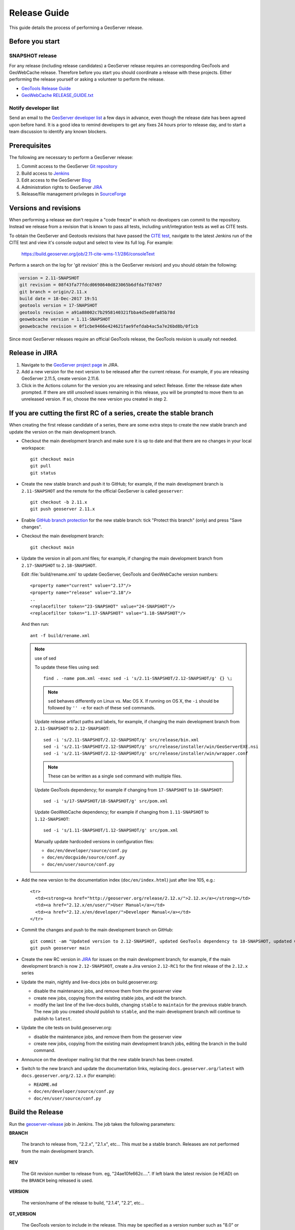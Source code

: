 .. _release_guide:

Release Guide
=============

This guide details the process of performing a GeoServer release.

Before you start
----------------

SNAPSHOT release
^^^^^^^^^^^^^^^^

For any release (including release candidates) a GeoServer release requires an
corresponding GeoTools and GeoWebCache release. Therefore before you start you should
coordinate a release with these projects. Either performing the release yourself or
asking a volunteer to perform the release.

* `GeoTools Release Guide <http://docs.geotools.org/latest/developer/procedures/release.html>`_
* `GeoWebCache RELEASE_GUIDE.txt <https://github.com/GeoWebCache/geowebcache/blob/master/geowebcache/release/RELEASE_GUIDE.txt>`_

Notify developer list
^^^^^^^^^^^^^^^^^^^^^

Send an email to the `GeoServer developer list <https://lists.sourceforge.net/lists/listinfo/geoserver-devel>`_ a few days in advance, even though the release date has been agreed upon before hand. It is a good idea to remind developers to get any fixes 24 hours prior to release day, and to start a team discussion to identify any known blockers.

Prerequisites
-------------

The following are necessary to perform a GeoServer release:

#. Commit access to the GeoServer `Git repository <https://Github.com/geoserver/geoserver>`_
#. Build access to `Jenkins <http://build.geoserver.org/jenkins/>`_
#. Edit access to the GeoServer `Blog <http://blog.geoserver.org>`_
#. Administration rights to GeoServer `JIRA <https://osgeo-org.atlassian.net/projects/GEOS>`__
#. Release/file management privileges in `SourceForge <https://sourceforge.net/projects/geoserver/>`_

Versions and revisions
----------------------

When performing a release we don't require a "code freeze" in which no developers can commit to the repository. Instead we release from a revision that is known to pass all tests, including unit/integration tests as well as CITE tests.

To obtain the GeoServer and Geotools revisions that have passed the `CITE test <https://build.geoserver.org/view/testing-cite/>`_, navigate to the latest Jenkins run of the CITE test  and view it's console output and select to view its full log. For example:

    https://build.geoserver.org/job/2.11-cite-wms-1.1/286/consoleText

Perform a search on the log for 'git revision' (this is the GeoServer revision) and you should obtain the following:

.. code-block:: none

    version = 2.11-SNAPSHOT
    git revision = 08f43fa77fdcd0698640d823065b6dfda7f87497
    git branch = origin/2.11.x
    build date = 18-Dec-2017 19:51
    geotools version = 17-SNAPSHOT
    geotools revision = a91a88002c7b2958140321fbba4d5ed0fa85b78d
    geowebcache version = 1.11-SNAPSHOT
    geowebcache revision = 0f1cbe9466e424621fae9fefdab4ac5a7e26bd8b/0f1cb

Since most GeoServer releases require an official GeoTools release, the GeoTools revision is usually not needed.

Release in JIRA
---------------

1. Navigate to the `GeoServer project page <https://osgeo-org.atlassian.net/projects/GEOS?selectedItem=com.atlassian.jira.jira-projects-plugin:release-page&status=released-unreleased>`_ in JIRA.

2. Add a new version for the next version to be released after the current release. For example, if you are releasing GeoServer 2.11.5, create version 2.11.6.

3. Click in the Actions column for the version you are releasing and select Release. Enter the release date when prompted. If there are still unsolved issues remaining in this release, you will be prompted to move them to an unreleased version. If so, choose the new version you created in step 2.

If you are cutting the first RC of a series, create the stable branch
---------------------------------------------------------------------

When creating the first release candidate of a series, there are some extra steps to create the new stable branch and update the version on the main development branch.

* Checkout the main development branch and make sure it is up to date and that there are no changes in your local workspace::

    git checkout main
    git pull
    git status

* Create the new stable branch and push it to GitHub; for example, if the main development branch is ``2.11-SNAPSHOT`` and the remote for the official GeoServer is called ``geoserver``::

    git checkout -b 2.11.x
    git push geoserver 2.11.x

* Enable `GitHub branch protection <https://github.com/geoserver/geoserver/settings/branches>`_ for the new stable branch: tick "Protect this branch" (only) and press "Save changes".

* Checkout the main development branch::

    git checkout main
    
* Update the version in all pom.xml files; for example, if changing the main development branch from ``2.17-SNAPSHOT`` to ``2.18-SNAPSHOT``.
  
  Edit :file:`build/rename.xml` to update GeoServer, GeoTools and GeoWebCache version numbers::
  
     <property name="current" value="2.17"/>
     <property name="release" value="2.18"/>
     ..
     <replacefilter token="23-SNAPSHOT" value="24-SNAPSHOT"/>
     <replacefilter token="1.17-SNAPSHOT" value="1.18-SNAPSHOT"/>

     
  And then run::
    
    ant -f build/rename.xml 
    
  .. note:: use of sed
     
     To update these files using sed::
  
      find . -name pom.xml -exec sed -i 's/2.11-SNAPSHOT/2.12-SNAPSHOT/g' {} \;

     .. note:: ``sed`` behaves differently on Linux vs. Mac OS X. If running on OS X, the ``-i`` should be followed by ``'' -e`` for each of these ``sed`` commands.

     Update release artifact paths and labels, for example, if changing the main development branch from ``2.11-SNAPSHOT`` to ``2.12-SNAPSHOT``::

       sed -i 's/2.11-SNAPSHOT/2.12-SNAPSHOT/g' src/release/bin.xml
       sed -i 's/2.11-SNAPSHOT/2.12-SNAPSHOT/g' src/release/installer/win/GeoServerEXE.nsi
       sed -i 's/2.11-SNAPSHOT/2.12-SNAPSHOT/g' src/release/installer/win/wrapper.conf

     .. note:: These can be written as a single ``sed`` command with multiple files.

     Update GeoTools dependency; for example if changing from ``17-SNAPSHOT`` to ``18-SNAPSHOT``::

       sed -i 's/17-SNAPSHOT/18-SNAPSHOT/g' src/pom.xml

     Update GeoWebCache dependency; for example if changing from ``1.11-SNAPSHOT`` to ``1.12-SNAPSHOT``::

       sed -i 's/1.11-SNAPSHOT/1.12-SNAPSHOT/g' src/pom.xml

     Manually update hardcoded versions in configuration files:

     * ``doc/en/developer/source/conf.py``
     * ``doc/en/docguide/source/conf.py``
     * ``doc/en/user/source/conf.py``

* Add the new version to the documentation index (``doc/en/index.html``) just after line 105, e.g.::

    <tr>
      <td><strong><a href="http://geoserver.org/release/2.12.x/">2.12.x</a></strong></td>
      <td><a href="2.12.x/en/user/">User Manual</a></td>
      <td><a href="2.12.x/en/developer/">Developer Manual</a></td>
    </tr>

* Commit the changes and push to the main development branch on GitHub::

      git commit -am "Updated version to 2.12-SNAPSHOT, updated GeoTools dependency to 18-SNAPSHOT, updated GeoWebCache dependency to 1.12-SNAPSHOT, and related changes"
      git push geoserver main
      
* Create the new RC version in `JIRA <https://osgeo-org.atlassian.net/projects/GEOS>`_ for issues on the main development branch; for example, if the main development branch is now ``2.12-SNAPSHOT``, create a Jira version ``2.12-RC1`` for the first release of the ``2.12.x`` series

* Update the main, nightly and live-docs jobs on build.geoserver.org:
  
  * disable the maintenance jobs, and remove them from the geoserver view
  * create new jobs, copying from the existing stable jobs, and edit the branch.
  * modify the last line of the live-docs builds, changing ``stable`` to ``maintain`` for the previous stable branch. The new job you created should publish to ``stable``, and the main development branch will continue to publish to ``latest``.

* Update the cite tests on build.geoserver.org:

  * disable the maintenance jobs, and remove them from the geoserver view
  * create new jobs, copying from the existing main development branch jobs, editing the branch in the build command.

* Announce on the developer mailing list that the new stable branch has been created.

* Switch to the new branch and update the documentation links, replacing ``docs.geoserver.org/latest`` with ``docs.geoserver.org/2.12.x`` (for example):
   
  * ``README.md``
  * ``doc/en/developer/source/conf.py``
  * ``doc/en/user/source/conf.py``

Build the Release
-----------------

Run the `geoserver-release <https://build.geoserver.org/view/geoserver/job/geoserver-release/>`_ job in Jenkins. The job takes the following parameters:

**BRANCH**

  The branch to release from, "2.2.x", "2.1.x", etc... This must be a stable branch. Releases are not performed from the main development branch.

**REV**

  The Git revision number to release from. eg, "24ae10fe662c....". If left blank the latest revision (ie HEAD) on the ``BRANCH`` being released is used.

**VERSION**

  The version/name of the release to build, "2.1.4", "2.2", etc...

**GT_VERSION**

  The GeoTools version to include in the release. This may be specified as a version number such as "8.0" or "2.7.5". Alternatively the version may be specified as a Git branch/revision pair in the form ``<branch>@<revision>``. For example "main@36ba65jg53.....". Finally this value may be left blank in which the version currently declared in the geoserver pom will be used (usually a SNAPSHOT). Again, this version must be a version number corresponding to an official GeoTools release.

**GWC_VERSION**

  The GeoWebCache version to include in the release. This may be specified as a version number such as "1.3-RC3". Alternatively the version may be specified as a Git revision of the form ``<branch>@<revision>`` such as "master@1b3243jb...". Finally this value may be left blank in which the version currently declared in the geoserver pom will be used (usually a SNAPSHOT).Git Again, this version must be a version number corresponding to an official GeoTools release.

**GIT_USER**

  The Git username to use for the release.

**GIT_EMAIL**

  The Git email to use for the release.

This job will checkout the specified branch/revision and build the GeoServer
release artifacts against the GeoTools/GeoWebCache versions specified. When
successfully complete all release artifacts will be listed under artifacts in the job summary.

Additionally when the job completes it fires off a job for a windows worker. When this job
completes it will list the ``.exe`` artifacts.

Test the Artifacts
------------------

Download and try out some of the artifacts from the above location and do a
quick smoke test that there are no issues. Engage other developers to help
test on the developer list.

Publish the Release
-------------------

Run the `geoserver-release-publish <https://build.geoserver.org/view/geoserver/job/geoserver-release-publish/>`_ in Jenkins. The job takes the following parameters:

**VERSION**

  The version being released. The same value s specified for ``VERSION`` when running the ``geoserver-release`` job.

**BRANCH**

  The branch being released from.  The same value specified for ``BRANCH`` when running the ``geoserver-release`` job.

This job will rsync all the artifacts located at::

     http://build.geoserver.org/geoserver/release/<RELEASE>

to the SourceForge FRS server. Navigate to `Sourceforge <http://sourceforge.net/projects/geoserver/>`__ and verify that the artifacts have been uploaded properly. If this is the latest stable release, set the necessary flags on the ``.exe``, ``.dmg`` and ``.bin`` artifacts so that they show up as the appropriate default for users downloading on the Windows, OSX, and Linux platforms.

Release notes
-------------

This job will tag the release located in::
   
   https://github.com/geoserver/geoserver/tags/<RELEASE>

Publish JIRA markdown release notes to github tag:

#. Select the correct release from `JIRA Releases <https://osgeo-org.atlassian.net/projects/GEOS?orderField=RANK&selectedItem=com.atlassian.jira.jira-projects-plugin%3Arelease-page&status=released>`__ page.

#. From the release page, locate the :guilabel:`Release notes` button at the top of the page to open the release notes edit
  
#. Generate release notes as markdown:
   
   * Select format `Markdown`
   * Layout: Issue key with link
   * Issue types: `Bug` and `Improvement`
   
   Change the heading to :kbd:`Release notes`, and apply the change with :guilabel:`Done`.

   Use :guilabel:`Copy to clipboard` to obtain the markdown, similar to the following:
   
   .. code-block:: text
   
      # Release notes

      ### Bug

      [GEOS-10264](https://osgeo-org.atlassian.net/browse/GEOS-10264) Address startup warning File option not set for appender \[geoserverlogfile\]

      [GEOS-10263](https://osgeo-org.atlassian.net/browse/GEOS-10263) WPSRequestBuilderTest assumes that JTS:area is the first process in the list

      [GEOS-10255](https://osgeo-org.atlassian.net/browse/GEOS-10255) i18n user interface inconsistent layout with br tags used for layout

      [GEOS-10245](https://osgeo-org.atlassian.net/browse/GEOS-10245) jdbcconfig: prefixedName filter field not updated

      [GEOS-9950](https://osgeo-org.atlassian.net/browse/GEOS-9950) MapPreviewPage logs unable to find property: format.wfs.text/csv continuously

      ### Improvement

      [GEOS-10246](https://osgeo-org.atlassian.net/browse/GEOS-10246) jdbcconfig: performance slow-down from unnecessary transactions

      ### New Feature

      [GEOS-10223](https://osgeo-org.atlassian.net/browse/GEOS-10223) Support MBTiles in OGC Tiles API

      ### Task

      [GEOS-10247](https://osgeo-org.atlassian.net/browse/GEOS-10247) Reuse of service documentation references for workspace, metadata and default language

#. Navigate to github tags https://github.com/geoserver/geoserver/tags
   
   Locate the new tag from the list, and use :menuselection:`... --> Create release`
   
   * Release title: `GeoServer 2.20.0`
   * Write: Paste the markdown from Jira release notes editor
   
   Use :guilabel:`Publish release` button to publish the release notes.
   
Create the download page
------------------------

The `GeoServer website <http://geoserver.org/>`_ is managed as a `GitHub Pages repository <https://github.com/geoserver/geoserver.github.io>`_. Follow the `instructions <https://github.com/geoserver/geoserver.github.io#releases>`_ in the repository to create a download page for the release. This requires the url of the blog post announcing the release, so wait until after you have posted the announcement to do this.

Announce the Release
--------------------

GeoServer Blog
^^^^^^^^^^^^^^

.. note:: This announcement should be made for all releases, including release candidates.

.. note::

   This step requires an account on http://blog.geoserver.org/

#. Log into the `GeoServer Blog <http://blog.geoserver.org/wp-login.php>`_.

#. Create a new post. The post should be more "colorful" than the average
   announcement. It is meant to market and show off any and all new
   features.

   .. code-block:: html

      The GeoServer team is pleased to announce the release of
      <a href="http://geoserver.org/release/2.5.1/">GeoServer 2.5.1</a>:
      <ul>
         <li>Downloads (<a href="http://sourceforge.net/projects/geoserver/files/GeoServer/2.5.1/geoserver-2.5.1-bin.zip/download">zip</a>,
             <a href="http://sourceforge.net/projects/geoserver/files/GeoServer/2.5.1/geoserver-2.5.1-war.zip/download">war</a>,
             <a href="http://sourceforge.net/projects/geoserver/files/GeoServer/2.5.1/geoserver-2.5.1.dmg/download">dmg</a> and
             <a href="http://sourceforge.net/projects/geoserver/files/GeoServer/2.5.1/geoserver-2.5.1.exe/download">exe</a>) are listed on the
             <a href="http://geoserver.org/release/2.5.1/">GeoServer 2.5.1</a> page
             along with documentation and extensions.
            <ul>
               <li>This release includes and is made in conjunction with
                 <a href="http://geotoolsnews.blogspot.com/2014/05/geotools-111-released.html">GeoTools 11.1</a>.</li>
            </ul>
         </li>
         <li>Thanks to <a href="http://www.warwickshire.gov.uk/">Warwickshire County Council</a>
             for some great GeoWebCache integration work:
            <ul>
               <li>GeoWebCache tile layer HTTP cache headers are now taken from GeoServer layer configuration</li>
               <li>GeoWebCache settings are now correctly saved on Windows</li>
            </ul>
         </li>
         <li>A wide range of improvements provided by the community
            <ul>
               <li>Scale hints now exposed in WMS GetCapabilities document</li>
               <li>Fixed Symbology Encoding 1.1 encoding of relative external graphics</li>
               <li>Addressed axis order issues cascading WMS 1.3.0 services through GeoServer</li>
            </ul>
         </li>
      </ul>
      More details can be found in the
      <a href="https://osgeo-org.atlassian.net/jira/secure/ReleaseNote.jspa?projectId=10000&version=10164">GeoServer 2.5.1 Release Notes</a>.

#. Examples of content:

   * Link to the **Download Page** in the wiki created above, and possibly to the
     installers for each platform.

     Example: `GeoServer 2.3.4 Released <http://blog.geoserver.org/2013/07/28/geoserver-2-3-4-released/>`_

   * Indicate which version of GeoTools is used, and thank your employer.

   * Link to completed pull requests and Jira tickets, looking for new features or
     important bug fixes to highlight. Make a point to thank new contributors
     and sponsors.

     Example: `GeoServer 2.3.1 released <http://blog.geoserver.org/2013/04/23/geoserver-2-3-1-released/>`_

   * For the run up to a major release you can build up a list of the new features and
     change requests.

     Example: `GeoServer 2.4 Beta Released <http://blog.geoserver.org/2013/07/22/geoserver-2-4-beta-released/>`_

   * For the major release you can spend a bit more time on the new features, linking
     to blog posts if they are available.

     Example: `GeoServer 2.3-beta released <http://blog.geoserver.org/2013/01/29/geoserver-2-3-beta-released/>`_

#. Do not publish the post right away. Instead ask the devel list for review.


Mailing lists
^^^^^^^^^^^^^

.. note:: This announcement should be made for all releases, including release candidates.

Send an email to both the developers list and users list announcing the
release. The message should be relatively short. You can base it on the blog post.
The following is an example::

   Subject: GeoServer 2.5.1 Released

   The GeoServer team is happy to announce the release of GeoServer 2.5.1.
  
   The release is available for download from:

   http://geoserver.org/release/2.5.1/

   GeoServer 2.5.1 is the next the stable release of GeoServer and is recommended for production deployment.

   This release comes with some exciting new features. The new and
   noteworthy include:
   
   * By popular request Top/Bottom labels when configuring layer group order
   * You can now identify GeoServer “nodes” in a cluster by configuring a label and color in the UI. Documentation and example in the user guide.
   * Have you ever run GeoServer and not quite gotten your file permissions correct? GeoServer now has better logging when it cannot your data directory and is required to “fall back” to the embedded data directory during start up.
   * We have a new GRIB community module (community modules are not in the release until they pass a    QA check, but great to see new development taking shape)
   * Documentation on the jp2kak extension now in the user guide
   * Additional documentation for the image mosaic in the user guide with tutorials covering the plugin, raster time-series, time and elevation and footprint management.
   * WCS 2.0 support continues to improve with DescribeCoverage now supporting null values
   * Central Authentication Service (CAS) authentication has received a lot of QA this release and is now available in the GeoServer 2.5.x series.
   * This release is made in conjunction with GeoTools 11.1
   
   Along with many other improvements and bug fixes:
   
   * https://osgeo-org.atlassian.net/jira/secure/ReleaseNote.jspa?projectId=10000&version=10164

   Thanks to Andrea and Jody (GeoSolutions and Boundless) for publishing this release. A very special thanks to all those who contributed bug fixes, new
   features, bug reports, and testing to this release.

   --
   The GeoServer Team

OSGeo Anouncement
^^^^^^^^^^^^^^^^^

For major releases OSGeo asks that a news item be submitted:

* Login to the osgeo.org website, create a news item using the release announcement text above.

And that an announcement is sent to discuss:

* Mail major release announcements to discuss@osgeo.org (you will need to `subscribe first <https://lists.osgeo.org/listinfo/discuss>`__ ). 

